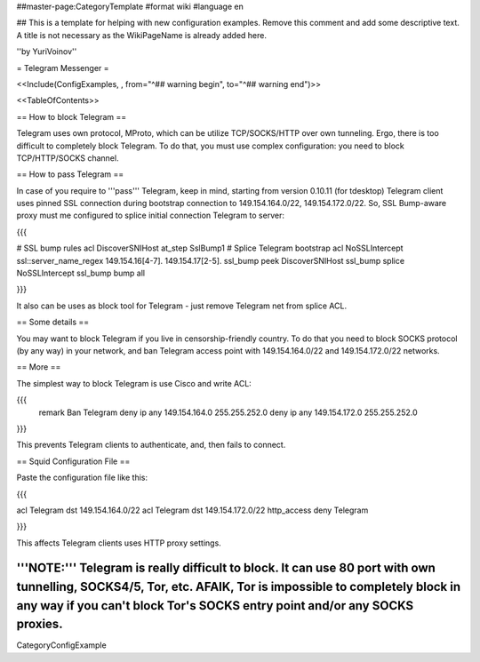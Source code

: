 ##master-page:CategoryTemplate
#format wiki
#language en

## This is a template for helping with new configuration examples. Remove this comment and add some descriptive text. A title is not necessary as the WikiPageName is already added here.

''by YuriVoinov''

= Telegram Messenger =

<<Include(ConfigExamples, , from="^## warning begin", to="^## warning end")>>

<<TableOfContents>>

== How to block Telegram ==

Telegram uses own protocol, MProto, which can be utilize TCP/SOCKS/HTTP over own tunneling. Ergo, there is too difficult to completely block Telegram. To do that, you must use complex configuration: you need to block TCP/HTTP/SOCKS channel.

== How to pass Telegram ==

In case of you require to '''pass''' Telegram, keep in mind, starting from version 0.10.11 (for tdesktop) Telegram client uses pinned SSL connection during bootstrap connection to 149.154.164.0/22, 149.154.172.0/22. So, SSL Bump-aware proxy must me configured to splice initial connection Telegram to server:

{{{

# SSL bump rules
acl DiscoverSNIHost at_step SslBump1
# Splice Telegram bootstrap
acl NoSSLIntercept ssl::server_name_regex 149\.154\.16[4-7]\. 149\.154\.17[2-5]\.
ssl_bump peek DiscoverSNIHost
ssl_bump splice NoSSLIntercept
ssl_bump bump all

}}}

It also can be uses as block tool for Telegram - just remove Telegram net from splice ACL.

== Some details ==

You may want to block Telegram if you live in censorship-friendly country. To do that you need to block SOCKS protocol (by any way) in your network, and ban Telegram access point with 149.154.164.0/22 and 149.154.172.0/22 networks.

== More ==

The simplest way to block Telegram is use Cisco and write ACL:

{{{
 remark Ban Telegram
 deny   ip any 149.154.164.0 255.255.252.0
 deny   ip any 149.154.172.0 255.255.252.0
}}}

This prevents Telegram clients to authenticate, and, then fails to connect.

== Squid Configuration File ==

Paste the configuration file like this:

{{{

acl Telegram dst 149.154.164.0/22
acl Telegram dst 149.154.172.0/22
http_access deny Telegram

}}}

This affects Telegram clients uses HTTP proxy settings.

'''NOTE:''' Telegram is really difficult to block. It can use 80 port with own tunnelling, SOCKS4/5, Tor, etc. AFAIK, Tor is impossible to completely block in any way if you can't block Tor's SOCKS entry point and/or any SOCKS proxies.
----
CategoryConfigExample
